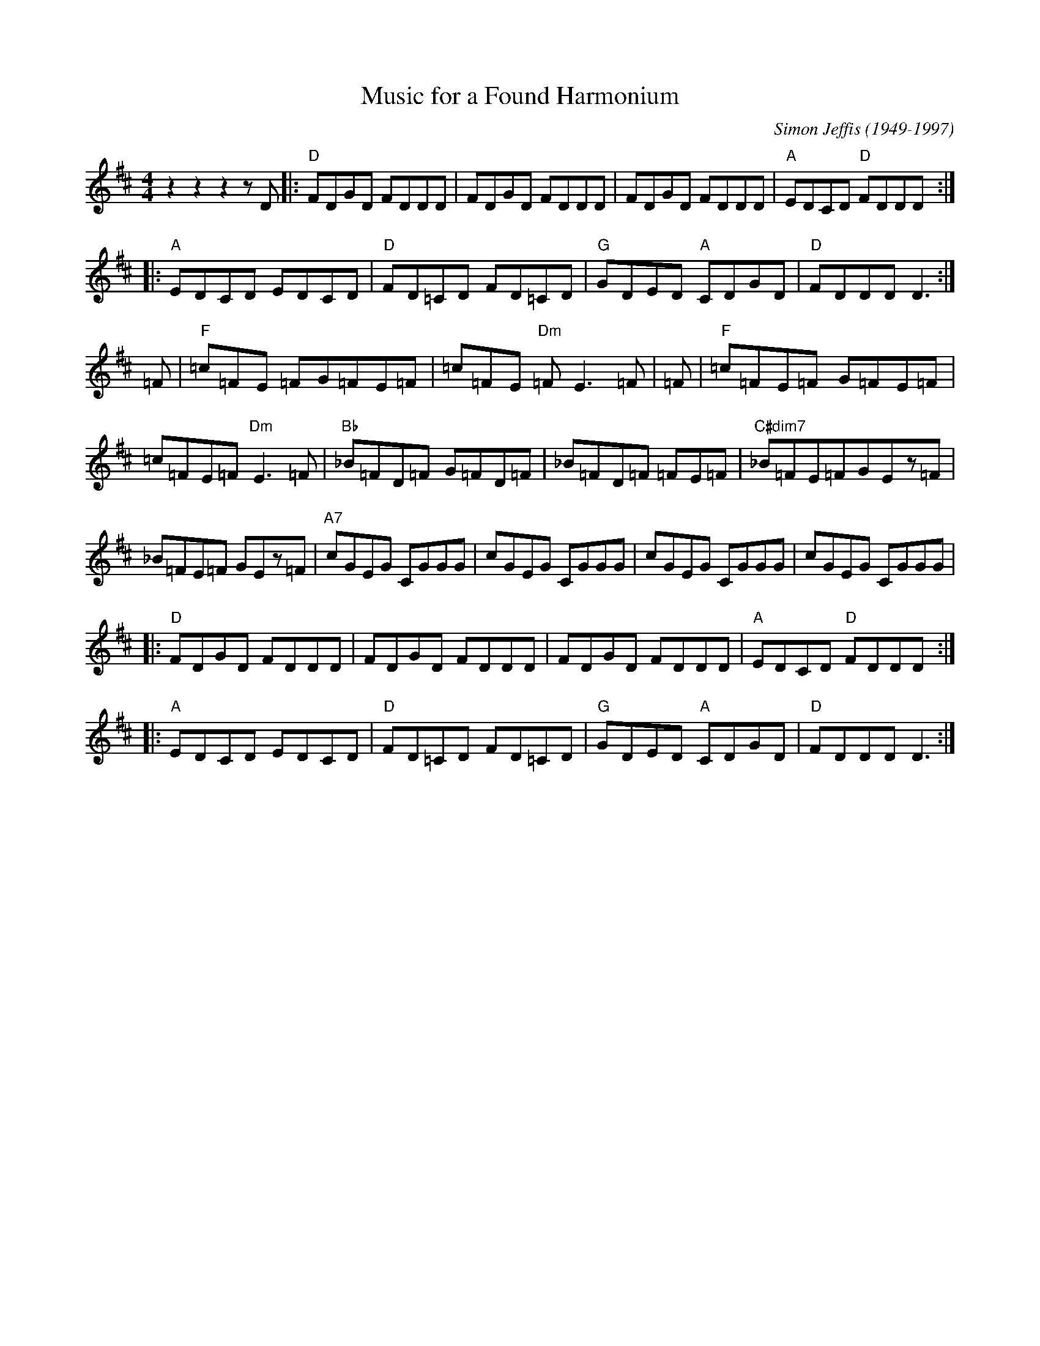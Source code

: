 X:1
T:Music for a Found Harmonium
M:4/4
L:1/8
C:Simon Jeffis (1949-1997)
%D:1982
S:Transcribed from the recording by Patrick Street
Z:1998 John Chambers <jc:trillian.mit.edu>
R:reel
K:D
z2z2z2zD|:"D"FDGD FDDD|FDGD FDDD|FDGD FDDD|"A"EDCD "D"FDDD:|
|:"A"EDCD EDCD|"D"FD=CD FD=CD|"G"GDED "A"CDGD|"D"FDDD D3:|
=F|"F"=c=FE =FG=FE=F|=c=FE "Dm"=FE3=F|=F|"F"=c=FE=F G=FE=F|
=c=FE=F"Dm"E3=F|"Bb"_B=FD=F G=FD=F|_B=FD=F =FE=F|"C#dim7"_B=FE=FGEz=F|
_B=FE=F GEz=F|"A7"cGEG CGGG|cGEG CGGG|cGEG CGGG|cGEG CGGG|
|:"D"FDGD FDDD|FDGD FDDD|FDGD FDDD|"A"EDCD "D"FDDD:|
|:"A"EDCD EDCD|"D"FD=CD FD=CD|"G"GDED "A"CDGD|"D"FDDD D3:|

